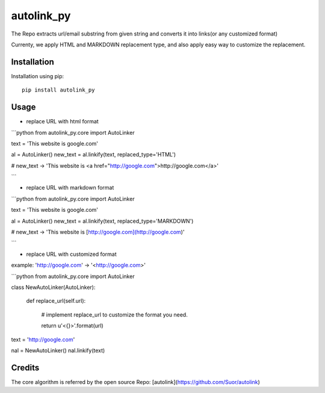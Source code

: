 autolink_py
===========================================================

The Repo extracts url/email substring from given string and converts it into links(or any customized format)

Currenty, we apply HTML and MARKDOWN replacement type, and also apply easy way to customize the replacement.

Installation
------------

Installation using pip::

    pip install autolink_py

Usage
-----

- replace URL with html format

```python
from autolink_py.core import AutoLinker

text = 'This website is google.com'

al = AutoLinker()
new_text = al.linkify(text, replaced_type='HTML')

# new_text -> 'This website is <a href="http://google.com">http://google.com</a>'

```

- replace URL with markdown format

```python
from autolink_py.core import AutoLinker

text = 'This website is google.com'

al = AutoLinker()
new_text = al.linkify(text, replaced_type='MARKDOWN')

# new_text -> 'This website is [http://google.com](http://google.com)'

```

- replace URL with customized format

example: 'http://google.com' -> '<http://google.com>'

```python
from autolink_py.core import AutoLinker

class NewAutoLinker(AutoLinker):

    def replace_url(self.url):

        # implement replace_url to customize the format you need.

        return u'<{}>'.format(url)

text = 'http://google.com'

nal = NewAutoLinker()
nal.linkify(text)


Credits
-------

The core algorithm is referred by the open source Repo: [autolink](https://github.com/Suor/autolink)

